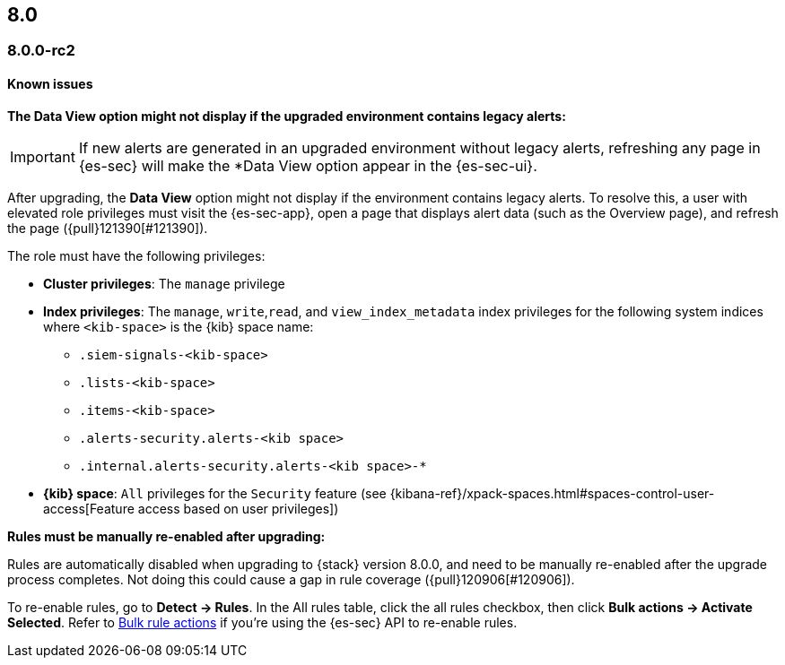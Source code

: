 [[release-notes-header-8.0.0]]
== 8.0

[discrete]
[[release-notes-8.0.0-rc2]]
=== 8.0.0-rc2

[discrete]
[[known-issues-8.0.0-rc2]]
==== Known issues

*The Data View option might not display if the upgraded environment contains legacy alerts:*

IMPORTANT: If new alerts are generated in an upgraded environment without legacy alerts, refreshing any page in {es-sec} will make the *Data View option appear in the {es-sec-ui}.

After upgrading, the *Data View* option might not display if the environment contains legacy alerts. To resolve this, a user with elevated role privileges must visit the {es-sec-app}, open a page that displays alert data (such as the Overview page), and refresh the page ({pull}121390[#121390]).

The role must have the following privileges:

* *Cluster privileges*: The `manage` privilege
* *Index privileges*: The `manage`, `write`,`read`, and `view_index_metadata` index privileges for the following system indices where `<kib-space>` is the {kib} space name:

** `.siem-signals-<kib-space>`
** `.lists-<kib-space>`
** `.items-<kib-space>`
** `.alerts-security.alerts-<kib space>`
** `.internal.alerts-security.alerts-<kib space>-*`

* *{kib} space*: `All` privileges for the `Security` feature (see
{kibana-ref}/xpack-spaces.html#spaces-control-user-access[Feature access based on user privileges])

*Rules must be manually re-enabled after upgrading:*

Rules are automatically disabled when upgrading to {stack} version 8.0.0, and need to be manually re-enabled after the upgrade process completes. Not doing this could cause a gap in rule coverage ({pull}120906[#120906]).

To re-enable rules, go to *Detect -> Rules*. In the All rules table, click the all rules checkbox, then click *Bulk actions -> Activate Selected*. Refer to <<bulk-actions-rules-api, Bulk rule actions>> if you're using the {es-sec} API to re-enable rules.
